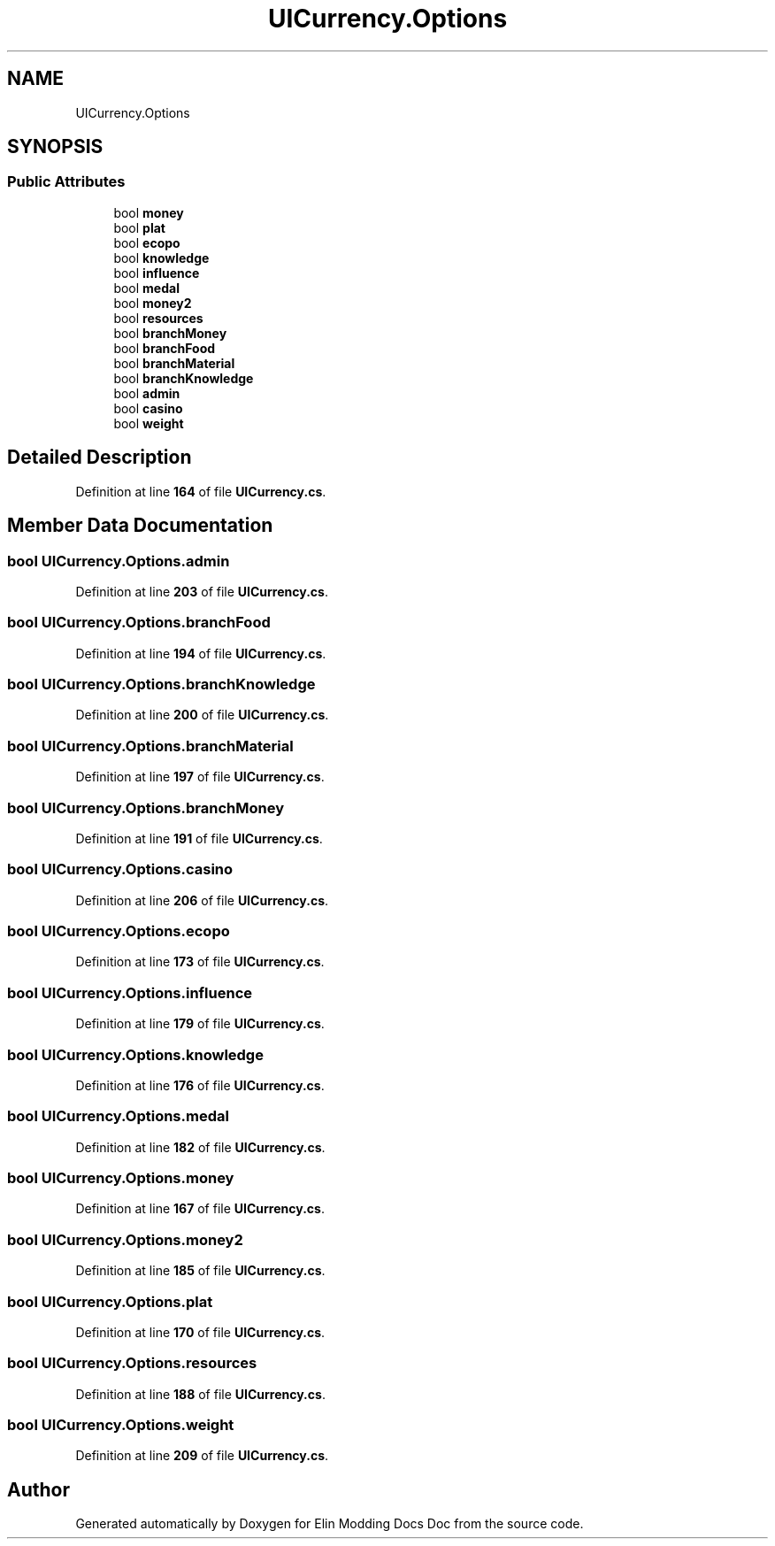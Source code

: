 .TH "UICurrency.Options" 3 "Elin Modding Docs Doc" \" -*- nroff -*-
.ad l
.nh
.SH NAME
UICurrency.Options
.SH SYNOPSIS
.br
.PP
.SS "Public Attributes"

.in +1c
.ti -1c
.RI "bool \fBmoney\fP"
.br
.ti -1c
.RI "bool \fBplat\fP"
.br
.ti -1c
.RI "bool \fBecopo\fP"
.br
.ti -1c
.RI "bool \fBknowledge\fP"
.br
.ti -1c
.RI "bool \fBinfluence\fP"
.br
.ti -1c
.RI "bool \fBmedal\fP"
.br
.ti -1c
.RI "bool \fBmoney2\fP"
.br
.ti -1c
.RI "bool \fBresources\fP"
.br
.ti -1c
.RI "bool \fBbranchMoney\fP"
.br
.ti -1c
.RI "bool \fBbranchFood\fP"
.br
.ti -1c
.RI "bool \fBbranchMaterial\fP"
.br
.ti -1c
.RI "bool \fBbranchKnowledge\fP"
.br
.ti -1c
.RI "bool \fBadmin\fP"
.br
.ti -1c
.RI "bool \fBcasino\fP"
.br
.ti -1c
.RI "bool \fBweight\fP"
.br
.in -1c
.SH "Detailed Description"
.PP 
Definition at line \fB164\fP of file \fBUICurrency\&.cs\fP\&.
.SH "Member Data Documentation"
.PP 
.SS "bool UICurrency\&.Options\&.admin"

.PP
Definition at line \fB203\fP of file \fBUICurrency\&.cs\fP\&.
.SS "bool UICurrency\&.Options\&.branchFood"

.PP
Definition at line \fB194\fP of file \fBUICurrency\&.cs\fP\&.
.SS "bool UICurrency\&.Options\&.branchKnowledge"

.PP
Definition at line \fB200\fP of file \fBUICurrency\&.cs\fP\&.
.SS "bool UICurrency\&.Options\&.branchMaterial"

.PP
Definition at line \fB197\fP of file \fBUICurrency\&.cs\fP\&.
.SS "bool UICurrency\&.Options\&.branchMoney"

.PP
Definition at line \fB191\fP of file \fBUICurrency\&.cs\fP\&.
.SS "bool UICurrency\&.Options\&.casino"

.PP
Definition at line \fB206\fP of file \fBUICurrency\&.cs\fP\&.
.SS "bool UICurrency\&.Options\&.ecopo"

.PP
Definition at line \fB173\fP of file \fBUICurrency\&.cs\fP\&.
.SS "bool UICurrency\&.Options\&.influence"

.PP
Definition at line \fB179\fP of file \fBUICurrency\&.cs\fP\&.
.SS "bool UICurrency\&.Options\&.knowledge"

.PP
Definition at line \fB176\fP of file \fBUICurrency\&.cs\fP\&.
.SS "bool UICurrency\&.Options\&.medal"

.PP
Definition at line \fB182\fP of file \fBUICurrency\&.cs\fP\&.
.SS "bool UICurrency\&.Options\&.money"

.PP
Definition at line \fB167\fP of file \fBUICurrency\&.cs\fP\&.
.SS "bool UICurrency\&.Options\&.money2"

.PP
Definition at line \fB185\fP of file \fBUICurrency\&.cs\fP\&.
.SS "bool UICurrency\&.Options\&.plat"

.PP
Definition at line \fB170\fP of file \fBUICurrency\&.cs\fP\&.
.SS "bool UICurrency\&.Options\&.resources"

.PP
Definition at line \fB188\fP of file \fBUICurrency\&.cs\fP\&.
.SS "bool UICurrency\&.Options\&.weight"

.PP
Definition at line \fB209\fP of file \fBUICurrency\&.cs\fP\&.

.SH "Author"
.PP 
Generated automatically by Doxygen for Elin Modding Docs Doc from the source code\&.
